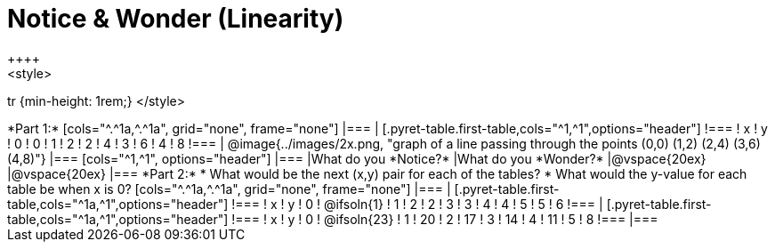= Notice & Wonder (Linearity)
++++
<style>
tr {min-height: 1rem;}
</style>
++++
*Part 1:*
[cols="^.^1a,^.^1a", grid="none", frame="none"]
|===

|

[.pyret-table.first-table,cols="^1,^1",options="header"]
!===
! x ! y
! 0 ! 0
! 1 ! 2
! 2 ! 4
! 3 ! 6
! 4 ! 8
!===
| @image{../images/2x.png, "graph of a line passing through the points (0,0) (1,2) (2,4) (3,6) (4,8)"}
|===

[cols="^1,^1", options="header"]
|===
|What do you *Notice?*
|What do you *Wonder?*
|@vspace{20ex}
|@vspace{20ex}
|===


*Part 2:*

* What would be the next (x,y) pair for each of the tables?

* What would the y-value for each table be when x is 0?

[cols="^.^1a,^.^1a", grid="none", frame="none"]
|===
|
[.pyret-table.first-table,cols="^1a,^1",options="header"]
!===
! x ! y
! 0 ! @ifsoln{1}
! 1 ! 2
! 2 ! 3
! 3 ! 4
! 4 ! 5
! 5 ! 6
!===

|
[.pyret-table.first-table,cols="^1a,^1",options="header"]
!===
! x ! y
! 0 ! @ifsoln{23}
! 1 ! 20
! 2 ! 17
! 3 ! 14
! 4 ! 11
! 5 ! 8
!===
|===


